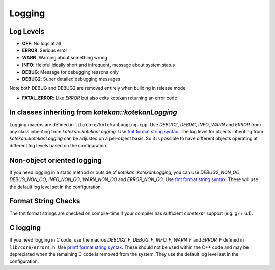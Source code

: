 ************
Logging
************

Log Levels
----------
* **OFF**: No logs at all
* **ERROR**: Serious error
* **WARN**: Warning about something wrong
* **INFO**: Helpful ideally short and infrequent, message about system status
* **DEBUG**: Message for debugging reasons only
* **DEBUG2**: Super detailed debugging messages

Note both DEBUG and DEBUG2 are removed entirely when building in release mode.

* **FATAL_ERROR**: Like *ERROR* but also exits kotekan returning an error code

In classes inheriting from `kotekan::kotekanLogging`
----------------------------------------------------
Logging macros are defined in ``lib/core/kotekanLogging.cpp``. Use `DEBUG2`, `DEBUG`, `INFO`,
`WARN` and `ERROR` from any class inheriting from `kotekan::kotekanLogging`.
Use `fmt format string syntax <https://fmt.dev/latest/syntax.html>`_.
The log level for objects inheriting from `kotekan::kotekanLogging` can be adjusted on a per-object basis.  So it is possible to have different objects operating at different log levels based on the configuration. 

Non-object oriented logging
---------------------------
If you need logging in a static method or outside of `kotekan::kotekanLogging`, you can use
`DEBUG2_NON_OO`, `DEBUG_NON_OO`, `INFO_NON_OO`, `WARN_NON_OO` and `ERROR_NON_OO`.
Use `fmt format string syntax <https://fmt.dev/latest/syntax.html>`_.
These will use the default log level set in the configuration. 

Format String Checks
--------------------
The fmt format strings are checked on compile-time if your compiler has sufficient `constexpr`
support (e.g. g++ 6.1).

C logging
---------
If you need logging in C code, use the macros `DEBUG2_F`, `DEBUG_F`, `INFO_F`, `WARN_F` and
`ERROR_F` defined in ``lib/core/errors.h``.
Use `printf format string
syntax <http://pubs.opengroup.org/onlinepubs/009695399/functions/fprintf.html>`_.
These should not be used within the C++ code and may be depreciated when the remaining C code is removed from the system. 
They use the default log level set in the configuration.
